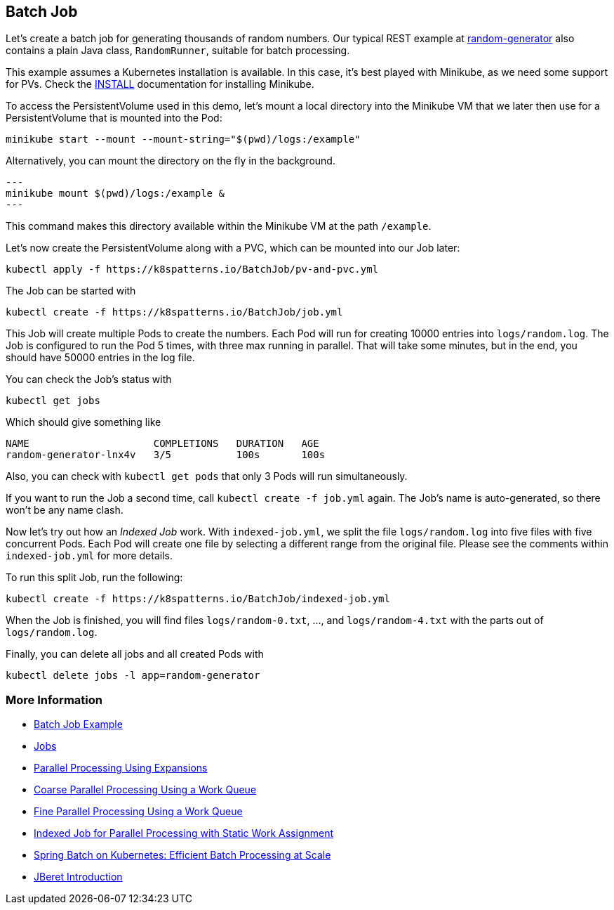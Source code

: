 == Batch Job

Let's create a batch job for generating thousands of random numbers.
Our typical REST example at https://github.com/k8spatterns/random-generator[random-generator] also contains a plain Java class, `RandomRunner`, suitable for batch processing.

This example assumes a Kubernetes installation is available.
In this case, it's best played with Minikube, as we need some support for PVs.
Check the link:../../INSTALL.adoc#minikube[INSTALL] documentation for installing Minikube.

To access the PersistentVolume used in this demo, let's mount a local directory into the Minikube VM that we later then use for a PersistentVolume that is mounted into the Pod:

[source, bash]
----
minikube start --mount --mount-string="$(pwd)/logs:/example"
----

Alternatively, you can mount the directory on the fly in the background.

[source,bash]
---
minikube mount $(pwd)/logs:/example &
---

This command makes this directory available within the Minikube VM at the path `/example`.

Let's now create the PersistentVolume along with a PVC, which can be mounted into our Job later:

[source, bash]
----
kubectl apply -f https://k8spatterns.io/BatchJob/pv-and-pvc.yml
----

The Job can be started with

[source, bash]
----
kubectl create -f https://k8spatterns.io/BatchJob/job.yml
----

This Job will create multiple Pods to create the numbers.
Each Pod will run for creating 10000 entries into `logs/random.log`.
The Job is configured to run the Pod 5 times, with three max running in parallel.
That will take some minutes, but in the end, you should have 50000 entries in the log file.

You can check the Job's status with

[source, bash]
----
kubectl get jobs
----

Which should give something like

----
NAME                     COMPLETIONS   DURATION   AGE
random-generator-lnx4v   3/5           100s       100s
----

Also, you can check with `kubectl get pods` that only 3 Pods will run simultaneously.

If you want to run the Job a second time, call `kubectl create -f job.yml` again.
The Job's name is auto-generated, so there won't be any name clash.

Now let's try out how an _Indexed Job_ work.
With `indexed-job.yml`, we split the file `logs/random.log` into five files with five concurrent Pods.
Each Pod will create one file by selecting a different range from the original file.
Please see the comments within `indexed-job.yml` for more details.

To run this split Job, run the following:

[source, bash]
----
kubectl create -f https://k8spatterns.io/BatchJob/indexed-job.yml
----

When the Job is finished, you will find files `logs/random-0.txt`, ..., and `logs/random-4.txt` with the parts out of `logs/random.log`.

Finally, you can delete all jobs and all created Pods with

[source, bash]
----
kubectl delete jobs -l app=random-generator
----

=== More Information

* https://oreil.ly/PkVF0[Batch Job Example]
* https://oreil.ly/I2Xum[Jobs]
* https://oreil.ly/mNmhN[Parallel Processing Using Expansions]
* https://oreil.ly/W5aqH[Coarse Parallel Processing Using a Work Queue]
* https://oreil.ly/-8FBt[Fine Parallel Processing Using a Work Queue]
* https://oreil.ly/2B2Nn[Indexed Job for Parallel Processing with Static Work Assignment]
* https://oreil.ly/8dLDo[Spring Batch on Kubernetes: Efficient Batch Processing at Scale]
* https://oreil.ly/YyYxy[JBeret Introduction]

